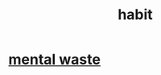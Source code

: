 :PROPERTIES:
:ID:       40b049b7-ef2a-4eab-a9f8-07ee5841aa86
:END:
#+title: habit
* [[id:38394b72-c48b-4871-bf32-d01b7989ca6c][mental waste]]
